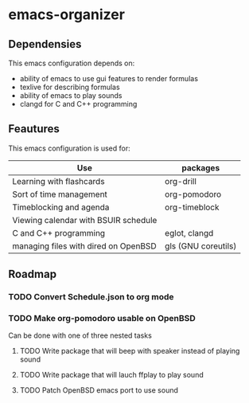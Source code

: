 * emacs-organizer

** Dependensies

This emacs configuration depends on:
- ability of emacs to use gui features to render formulas
- texlive for describing formulas
- ability of emacs to play sounds
- clangd for C and C++ programming

** Feautures

This emacs configuration is used for:

| Use                                  | packages            |
|--------------------------------------+---------------------|
| Learning with flashcards             | org-drill           |
| Sort of time management              | org-pomodoro        |
| Timeblocking and agenda              | org-timeblock       |
| Viewing calendar with BSUIR schedule |                     |
| C and C++ programming                | eglot, clangd       |
| managing files with dired on OpenBSD | gls (GNU coreutils) |


** Roadmap

*** TODO Convert Schedule.json to org mode

*** TODO Make org-pomodoro usable on OpenBSD
Can be done with one of three nested tasks

**** TODO Write package that will beep with speaker instead of playing sound

**** TODO Write package that will lauch ffplay to play sound

**** TODO Patch OpenBSD emacs port to use sound

